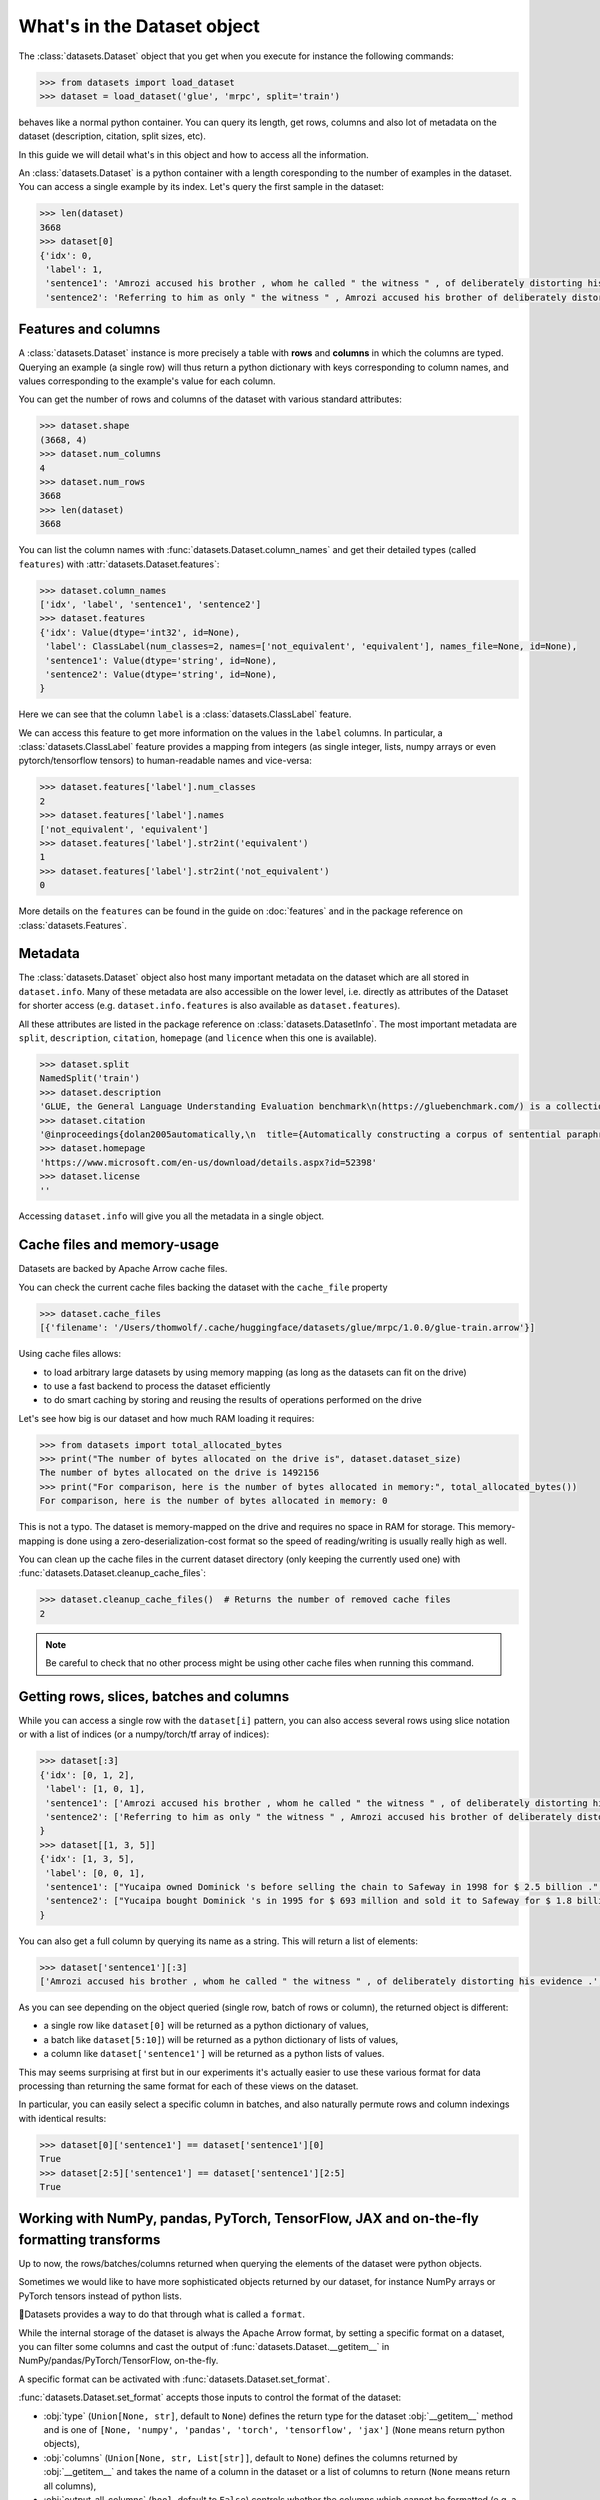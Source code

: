 What's in the Dataset object
==============================================================


The :class:`datasets.Dataset` object that you get when you execute for instance the following commands:

.. code-block::

    >>> from datasets import load_dataset
    >>> dataset = load_dataset('glue', 'mrpc', split='train')

behaves like a normal python container. You can query its length, get rows, columns and also lot of metadata on the dataset (description, citation, split sizes, etc).

In this guide we will detail what's in this object and how to access all the information.

An :class:`datasets.Dataset` is a python container with a length coresponding to the number of examples in the dataset. You can access a single example by its index. Let's query the first sample in the dataset:

.. code-block::

    >>> len(dataset)
    3668
    >>> dataset[0]
    {'idx': 0,
     'label': 1,
     'sentence1': 'Amrozi accused his brother , whom he called " the witness " , of deliberately distorting his evidence .',
     'sentence2': 'Referring to him as only " the witness " , Amrozi accused his brother of deliberately distorting his evidence .'}

Features and columns
------------------------------------------------------

A :class:`datasets.Dataset` instance is more precisely a table with **rows** and **columns** in which the columns are typed. Querying an example (a single row) will thus return a python dictionary with keys corresponding to column names, and values corresponding to the example's value for each column.

You can get the number of rows and columns of the dataset with various standard attributes:

.. code-block::

    >>> dataset.shape
    (3668, 4)
    >>> dataset.num_columns
    4
    >>> dataset.num_rows
    3668
    >>> len(dataset)
    3668

You can list the column names with :func:`datasets.Dataset.column_names` and get their detailed types (called ``features``) with :attr:`datasets.Dataset.features`:

.. code-block::

    >>> dataset.column_names
    ['idx', 'label', 'sentence1', 'sentence2']
    >>> dataset.features
    {'idx': Value(dtype='int32', id=None),
     'label': ClassLabel(num_classes=2, names=['not_equivalent', 'equivalent'], names_file=None, id=None),
     'sentence1': Value(dtype='string', id=None),
     'sentence2': Value(dtype='string', id=None),
    }

Here we can see that the column ``label`` is a :class:`datasets.ClassLabel` feature.

We can access this feature to get more information on the values in the ``label`` columns. In particular, a :class:`datasets.ClassLabel` feature provides a mapping from integers (as single integer, lists, numpy arrays or even pytorch/tensorflow tensors) to human-readable names and vice-versa:

.. code-block::

    >>> dataset.features['label'].num_classes
    2
    >>> dataset.features['label'].names
    ['not_equivalent', 'equivalent']
    >>> dataset.features['label'].str2int('equivalent')
    1
    >>> dataset.features['label'].str2int('not_equivalent')
    0

More details on the ``features`` can be found in the guide on :doc:`features` and in the package reference on :class:`datasets.Features`.

Metadata
------------------------------------------------------

The :class:`datasets.Dataset` object also host many important metadata on the dataset which are all stored in ``dataset.info``. Many of these metadata are also accessible on the lower level, i.e. directly as attributes of the Dataset for shorter access (e.g. ``dataset.info.features`` is also available as ``dataset.features``).

All these attributes are listed in the package reference on :class:`datasets.DatasetInfo`. The most important metadata are ``split``, ``description``, ``citation``, ``homepage`` (and ``licence`` when this one is available).

.. code-block::

    >>> dataset.split
    NamedSplit('train')
    >>> dataset.description
    'GLUE, the General Language Understanding Evaluation benchmark\n(https://gluebenchmark.com/) is a collection of resources for training,\nevaluating, and analyzing natural language understanding systems.\n\n'
    >>> dataset.citation
    '@inproceedings{dolan2005automatically,\n  title={Automatically constructing a corpus of sentential paraphrases},\n  author={Dolan, William B and Brockett, Chris},\n  booktitle={Proceedings of the Third International Workshop on Paraphrasing (IWP2005)},\n  year={2005}\n}\n@inproceedings{wang2019glue,\n  title={{GLUE}: A Multi-Task Benchmark and Analysis Platform for Natural Language Understanding},\n  author={Wang, Alex and Singh, Amanpreet and Michael, Julian and Hill, Felix and Levy, Omer and Bowman, Samuel R.},\n  note={In the Proceedings of ICLR.},\n  year={2019}\n}\n\nNote that each GLUE dataset has its own citation. Please see the source to see\nthe correct citation for each contained dataset.'
    >>> dataset.homepage
    'https://www.microsoft.com/en-us/download/details.aspx?id=52398'
    >>> dataset.license
    ''

Accessing ``dataset.info`` will give you all the metadata in a single object.

Cache files and memory-usage
------------------------------------------------------

Datasets are backed by Apache Arrow cache files.

You can check the current cache files backing the dataset with the ``cache_file`` property

.. code-block::

    >>> dataset.cache_files
    [{'filename': '/Users/thomwolf/.cache/huggingface/datasets/glue/mrpc/1.0.0/glue-train.arrow'}]

Using cache files allows:

- to load arbitrary large datasets by using memory mapping (as long as the datasets can fit on the drive)
- to use a fast backend to process the dataset efficiently
- to do smart caching by storing and reusing the results of operations performed on the drive

Let's see how big is our dataset and how much RAM loading it requires:

.. code-block::

    >>> from datasets import total_allocated_bytes
    >>> print("The number of bytes allocated on the drive is", dataset.dataset_size)
    The number of bytes allocated on the drive is 1492156
    >>> print("For comparison, here is the number of bytes allocated in memory:", total_allocated_bytes())
    For comparison, here is the number of bytes allocated in memory: 0

This is not a typo. The dataset is memory-mapped on the drive and requires no space in RAM for storage. This memory-mapping is done using a zero-deserialization-cost format so the speed of reading/writing is usually really high as well.

You can clean up the cache files in the current dataset directory (only keeping the currently used one) with :func:`datasets.Dataset.cleanup_cache_files`:

.. code-block::

    >>> dataset.cleanup_cache_files()  # Returns the number of removed cache files
    2

.. note::

    Be careful to check that no other process might be using other cache files when running this command.


Getting rows, slices, batches and columns
------------------------------------------------------

While you can access a single row with the ``dataset[i]`` pattern, you can also access several rows using slice notation or with a list of indices (or a numpy/torch/tf array of indices):

.. code-block::

    >>> dataset[:3]
    {'idx': [0, 1, 2],
     'label': [1, 0, 1],
     'sentence1': ['Amrozi accused his brother , whom he called " the witness " , of deliberately distorting his evidence .', "Yucaipa owned Dominick 's before selling the chain to Safeway in 1998 for $ 2.5 billion .", 'They had published an advertisement on the Internet on June 10 , offering the cargo for sale , he added .'],
     'sentence2': ['Referring to him as only " the witness " , Amrozi accused his brother of deliberately distorting his evidence .', "Yucaipa bought Dominick 's in 1995 for $ 693 million and sold it to Safeway for $ 1.8 billion in 1998 .", "On June 10 , the ship 's owners had published an advertisement on the Internet , offering the explosives for sale ."]
    }
    >>> dataset[[1, 3, 5]]
    {'idx': [1, 3, 5],
     'label': [0, 0, 1], 
     'sentence1': ["Yucaipa owned Dominick 's before selling the chain to Safeway in 1998 for $ 2.5 billion .", 'Around 0335 GMT , Tab shares were up 19 cents , or 4.4 % , at A $ 4.56 , having earlier set a record high of A $ 4.57 .', 'Revenue in the first quarter of the year dropped 15 percent from the same period a year earlier .'],
     'sentence2': ["Yucaipa bought Dominick 's in 1995 for $ 693 million and sold it to Safeway for $ 1.8 billion in 1998 .", 'Tab shares jumped 20 cents , or 4.6 % , to set a record closing high at A $ 4.57 .', "With the scandal hanging over Stewart 's company , revenue the first quarter of the year dropped 15 percent from the same period a year earlier ."]
    }


You can also get a full column by querying its name as a string. This will return a list of elements:

.. code-block::

    >>> dataset['sentence1'][:3]
    ['Amrozi accused his brother , whom he called " the witness " , of deliberately distorting his evidence .', "Yucaipa owned Dominick 's before selling the chain to Safeway in 1998 for $ 2.5 billion .", 'They had published an advertisement on the Internet on June 10 , offering the cargo for sale , he added .']

As you can see depending on the object queried (single row, batch of rows or column), the returned object is different:

- a single row like ``dataset[0]`` will be returned as a python dictionary of values,
- a batch like ``dataset[5:10]``) will be returned as a python dictionary of lists of values,
- a column like ``dataset['sentence1']`` will be returned as a python lists of values.

This may seems surprising at first but in our experiments it's actually easier to use these various format for data processing than returning the same format for each of these views on the dataset.

In particular, you can easily select a specific column in batches, and also naturally permute rows and column indexings with identical results:

.. code-block::

    >>> dataset[0]['sentence1'] == dataset['sentence1'][0]
    True
    >>> dataset[2:5]['sentence1'] == dataset['sentence1'][2:5]
    True


Working with NumPy, pandas, PyTorch, TensorFlow, JAX and on-the-fly formatting transforms
------------------------------------------------------------------------------------

Up to now, the rows/batches/columns returned when querying the elements of the dataset were python objects.

Sometimes we would like to have more sophisticated objects returned by our dataset, for instance NumPy arrays or PyTorch tensors instead of python lists.

🤗Datasets provides a way to do that through what is called a ``format``.

While the internal storage of the dataset is always the Apache Arrow format, by setting a specific format on a dataset, you can filter some columns and cast the output of :func:`datasets.Dataset.__getitem__` in NumPy/pandas/PyTorch/TensorFlow, on-the-fly.

A specific format can be activated with :func:`datasets.Dataset.set_format`.

:func:`datasets.Dataset.set_format` accepts those inputs to control the format of the dataset:

- :obj:`type` (``Union[None, str]``, default to ``None``) defines the return type for the dataset :obj:`__getitem__` method and is one of ``[None, 'numpy', 'pandas', 'torch', 'tensorflow', 'jax']`` (``None`` means return python objects),
- :obj:`columns` (``Union[None, str, List[str]]``, default to ``None``) defines the columns returned by :obj:`__getitem__` and takes the name of a column in the dataset or a list of columns to return (``None`` means return all columns),
- :obj:`output_all_columns` (``bool``, default to ``False``) controls whether the columns which cannot be formatted (e.g. a column with ``string`` cannot be cast in a PyTorch Tensor) are still outputted as python objects.
- :obj:`format_kwargs` can be used to provide additional keywords arguments that will be forwarded to the convertiong function like ``np.array``, ``torch.tensor``, ``tensorflow.ragged.constant`` or ``jnp.array``. For instance, to create ``torch.Tensor`` directly on the GPU you can specify ``device='cuda'``.

.. note::

    The format is only applied to a single row or batches of rows (i.e. when querying :obj:`dataset[0]` or :obj:`dataset[10:20]`). Querying a column (e.g. :obj:`dataset['sentence1']`) will return the column even if it's filtered by the format. In this case the un-formatted column is returned.
    This design choice was made because it's quite rare to use column-only access when working with deep-learning frameworks and it's quite usefull to be able to access column even when they are masked by the format.

Here is an example:

.. code-block::

    >>> dataset.set_format(type='torch', columns=['label'])
    >>> dataset[0]
    {'label': tensor(1)}

It's also possible to use :func:`datasets.Dataset.with_format` instead, to get a new dataset object with the specified format.

The current format of the dataset can be queried with ``datasets.Dataset.format`` and can be reset to the original format (python and no column filtered) with :func:`datasets.Dataset.reset_format`:

.. code-block::

    >>> dataset.format
    {'type': 'torch', 'format_kwargs': {}, 'columns': ['label'], 'output_all_columns': False}
    >>> dataset.reset_format()
    >>> dataset.format
    {'type': 'python', 'format_kwargs': {}, 'columns': ['idx', 'label', 'sentence1', 'sentence2'], 'output_all_columns': False}

You can also define your own formatting transform that is applied on-the-fly. To do so you can use :func:`datasets.Dataset.set_transform`. It replaces any format that may have been defined beforehand.
A formatting transform is a callable that takes a batch (as a dict) as input and returns a batch.

Here is an example to tokenize and pad tokens on-the-fly when accessing the samples:

.. code-block::

    >>> from transformers import BertTokenizer
    >>> tokenizer = BertTokenizer.from_pretrained("bert-base-uncased")
    >>> def encode(batch):
    >>>     return tokenizer(batch["sentence1"], padding="longest", truncation=True, max_length=512, return_tensors="pt")
    >>> dataset.set_transform(encode)
    >>> dataset.format
    {'type': 'custom', 'format_kwargs': {'transform': <function __main__.encode(batch)>}, 'columns': ['idx', 'label', 'sentence1', 'sentence2'], 'output_all_columns': False}
    >>> dataset[:2]
    {'input_ids': tensor([[  101,  2572,  3217, ... 102]]), 'token_type_ids': tensor([[0, 0, 0, ... 0]]), 'attention_mask': tensor([[1, 1, 1, ... 1]])}

It’s also possible to use :func:`datasets.Dataset.with_transform` instead, to get a new dataset object with the specified transform.

Since the formatting function is applied on-the-fly, your original data are intact:

.. code-block::

    >>> dataset.reset_format()
    >>> dataset[0]
    {'idx': 0, 'label': 1, 'sentence1': 'Amrozi accused his [...] evidence .', 'sentence2': 'Referring to him [...] evidence .'}
